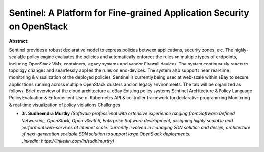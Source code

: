 Sentinel: A Platform for Fine-grained Application Security on OpenStack
~~~~~~~~~~~~~~~~~~~~~~~~~~~~~~~~~~~~~~~~~~~~~~~~~~~~~~~~~~~~~~~~~~~~~~~

**Abstract:**

Sentinel provides a robust declarative model to express policies between applications, security zones, etc. The highly-scalable policy engine evaluates the policies and automatically enforces the rules on multiple types of endpoints, including OpenStack VMs, containers, legacy systems and vendor Firewall devices. The system continuously reacts to topology changes and seamlessly applies the rules on end-devices. The system also supports near real-time monitoring & visualization of the deployed policies. Sentinel is currently being used at web-scale within eBay to secure applications running across multiple OpenStack clusters and on legacy environments. The talk will be organized as follows. Brief overview of the cloud architecture at eBay Existing policy systems Sentinel Architecture & Policy Language Policy Evaluation & Enforcement Use of Kubernetes API & controller framework for declarative programming Monitoring & real-time visualization of policy violations Challenges


* **Dr. Sudheendra Murthy** *(Software professional with extensive experience ranging from Software Defined Networking, OpenStack, Open vSwitch, Enterprise Software development, designing highly scalable and performant web-services at Internet scale. Currently involved in managing SDN solution and design, architecture of next-generation scalable SDN solution to support large OpenStack deployments. LinkedIn: https://linkedin.com/in/sudhimurthy)*
